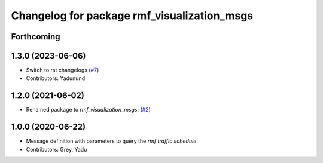 ^^^^^^^^^^^^^^^^^^^^^^^^^^^^^^^^^^^^^^^^^^^^
Changelog for package rmf_visualization_msgs
^^^^^^^^^^^^^^^^^^^^^^^^^^^^^^^^^^^^^^^^^^^^

Forthcoming
-----------

1.3.0 (2023-06-06)
------------------
* Switch to rst changelogs (`#7 <https://github.com/open-rmf/rmf_visualization_msgs/pull/7>`_)
* Contributors: Yadunund

1.2.0 (2021-06-02)
------------------
* Renamed package to `rmf_visualization_msgs`: (`#2 <https://github.com/open-rmf/rmf_visualization_msgs/pull/2>`_)

1.0.0 (2020-06-22)
------------------
* Message definition with parameters to query the `rmf traffic schedule`
* Contributors: Grey, Yadu
